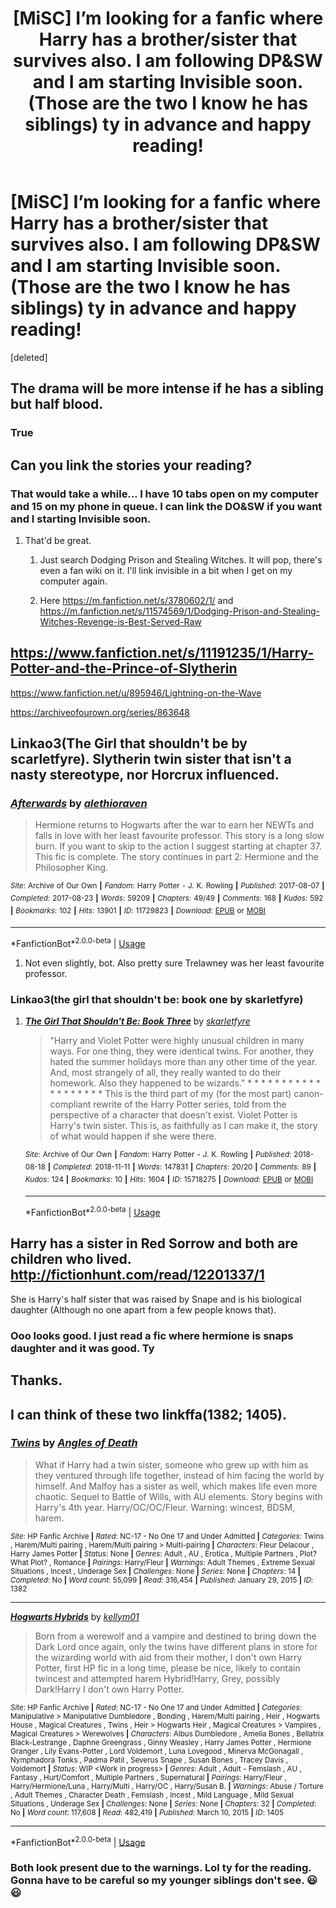 #+TITLE: [MiSC] I’m looking for a fanfic where Harry has a brother/sister that survives also. I am following DP&SW and I am starting Invisible soon. (Those are the two I know he has siblings) ty in advance and happy reading!

* [MiSC] I’m looking for a fanfic where Harry has a brother/sister that survives also. I am following DP&SW and I am starting Invisible soon. (Those are the two I know he has siblings) ty in advance and happy reading!
:PROPERTIES:
:Score: 5
:DateUnix: 1546201515.0
:DateShort: 2018-Dec-30
:FlairText: Fic Search
:END:
[deleted]


** The drama will be more intense if he has a sibling but half blood.
:PROPERTIES:
:Author: andyatreddit
:Score: 2
:DateUnix: 1546206074.0
:DateShort: 2018-Dec-31
:END:

*** True
:PROPERTIES:
:Author: ThreePros
:Score: 1
:DateUnix: 1546206821.0
:DateShort: 2018-Dec-31
:END:


** Can you link the stories your reading?
:PROPERTIES:
:Author: Garanar
:Score: 2
:DateUnix: 1546223515.0
:DateShort: 2018-Dec-31
:END:

*** That would take a while... I have 10 tabs open on my computer and 15 on my phone in queue. I can link the DO&SW if you want and I starting Invisible soon.
:PROPERTIES:
:Author: ThreePros
:Score: 3
:DateUnix: 1546223684.0
:DateShort: 2018-Dec-31
:END:

**** That'd be great.
:PROPERTIES:
:Author: Garanar
:Score: 3
:DateUnix: 1546224060.0
:DateShort: 2018-Dec-31
:END:

***** Just search Dodging Prison and Stealing Witches. It will pop, there's even a fan wiki on it. I'll link invisible in a bit when I get on my computer again.
:PROPERTIES:
:Author: ThreePros
:Score: 2
:DateUnix: 1546224135.0
:DateShort: 2018-Dec-31
:END:


***** Here [[https://m.fanfiction.net/s/3780602/1/]] and [[https://m.fanfiction.net/s/11574569/1/Dodging-Prison-and-Stealing-Witches-Revenge-is-Best-Served-Raw]]
:PROPERTIES:
:Author: ThreePros
:Score: 2
:DateUnix: 1546225445.0
:DateShort: 2018-Dec-31
:END:


** [[https://www.fanfiction.net/s/11191235/1/Harry-Potter-and-the-Prince-of-Slytherin]]

[[https://www.fanfiction.net/u/895946/Lightning-on-the-Wave]]

[[https://archiveofourown.org/series/863648]]
:PROPERTIES:
:Author: 420SwagBro
:Score: 2
:DateUnix: 1546225343.0
:DateShort: 2018-Dec-31
:END:


** Linkao3(The Girl that shouldn't be by scarletfyre). Slytherin twin sister that isn't a nasty stereotype, nor Horcrux influenced.
:PROPERTIES:
:Author: Lamenardo
:Score: 2
:DateUnix: 1546237230.0
:DateShort: 2018-Dec-31
:END:

*** [[https://archiveofourown.org/works/11729823][*/Afterwards/*]] by [[https://www.archiveofourown.org/users/alethioraven/pseuds/alethioraven][/alethioraven/]]

#+begin_quote
  Hermione returns to Hogwarts after the war to earn her NEWTs and falls in love with her least favourite professor. This story is a long slow burn. If you want to skip to the action I suggest starting at chapter 37. This fic is complete. The story continues in part 2: Hermione and the Philosopher King.
#+end_quote

^{/Site/:} ^{Archive} ^{of} ^{Our} ^{Own} ^{*|*} ^{/Fandom/:} ^{Harry} ^{Potter} ^{-} ^{J.} ^{K.} ^{Rowling} ^{*|*} ^{/Published/:} ^{2017-08-07} ^{*|*} ^{/Completed/:} ^{2017-08-23} ^{*|*} ^{/Words/:} ^{59209} ^{*|*} ^{/Chapters/:} ^{49/49} ^{*|*} ^{/Comments/:} ^{168} ^{*|*} ^{/Kudos/:} ^{592} ^{*|*} ^{/Bookmarks/:} ^{102} ^{*|*} ^{/Hits/:} ^{13901} ^{*|*} ^{/ID/:} ^{11729823} ^{*|*} ^{/Download/:} ^{[[https://archiveofourown.org/downloads/al/alethioraven/11729823/Afterwards.epub?updated_at=1503475291][EPUB]]} ^{or} ^{[[https://archiveofourown.org/downloads/al/alethioraven/11729823/Afterwards.mobi?updated_at=1503475291][MOBI]]}

--------------

*FanfictionBot*^{2.0.0-beta} | [[https://github.com/tusing/reddit-ffn-bot/wiki/Usage][Usage]]
:PROPERTIES:
:Author: FanfictionBot
:Score: 1
:DateUnix: 1546237251.0
:DateShort: 2018-Dec-31
:END:

**** Not even slightly, bot. Also pretty sure Trelawney was her least favourite professor.
:PROPERTIES:
:Author: Lamenardo
:Score: 2
:DateUnix: 1546238435.0
:DateShort: 2018-Dec-31
:END:


*** Linkao3(the girl that shouldn't be: book one by skarletfyre)
:PROPERTIES:
:Author: Lamenardo
:Score: 1
:DateUnix: 1546238318.0
:DateShort: 2018-Dec-31
:END:

**** [[https://archiveofourown.org/works/15718275][*/The Girl That Shouldn't Be: Book Three/*]] by [[https://www.archiveofourown.org/users/skarletfyre/pseuds/skarletfyre][/skarletfyre/]]

#+begin_quote
  "Harry and Violet Potter were highly unusual children in many ways. For one thing, they were identical twins. For another, they hated the summer holidays more than any other time of the year. And, most strangely of all, they really wanted to do their homework. Also they happened to be wizards." * * * * * * * * * * * * * * * * * * * This is the third part of my (for the most part) canon-compliant rewrite of the Harry Potter series, told from the perspective of a character that doesn't exist. Violet Potter is Harry's twin sister. This is, as faithfully as I can make it, the story of what would happen if she were there.
#+end_quote

^{/Site/:} ^{Archive} ^{of} ^{Our} ^{Own} ^{*|*} ^{/Fandom/:} ^{Harry} ^{Potter} ^{-} ^{J.} ^{K.} ^{Rowling} ^{*|*} ^{/Published/:} ^{2018-08-18} ^{*|*} ^{/Completed/:} ^{2018-11-11} ^{*|*} ^{/Words/:} ^{147831} ^{*|*} ^{/Chapters/:} ^{20/20} ^{*|*} ^{/Comments/:} ^{89} ^{*|*} ^{/Kudos/:} ^{124} ^{*|*} ^{/Bookmarks/:} ^{10} ^{*|*} ^{/Hits/:} ^{1604} ^{*|*} ^{/ID/:} ^{15718275} ^{*|*} ^{/Download/:} ^{[[https://archiveofourown.org/downloads/sk/skarletfyre/15718275/The%20Girl%20That%20Shouldnt%20Be.epub?updated_at=1541968185][EPUB]]} ^{or} ^{[[https://archiveofourown.org/downloads/sk/skarletfyre/15718275/The%20Girl%20That%20Shouldnt%20Be.mobi?updated_at=1541968185][MOBI]]}

--------------

*FanfictionBot*^{2.0.0-beta} | [[https://github.com/tusing/reddit-ffn-bot/wiki/Usage][Usage]]
:PROPERTIES:
:Author: FanfictionBot
:Score: 1
:DateUnix: 1546238401.0
:DateShort: 2018-Dec-31
:END:


** Harry has a sister in Red Sorrow and both are children who lived. [[http://fictionhunt.com/read/12201337/1]]

She is Harry's half sister that was raised by Snape and is his biological daughter (Although no one apart from a few people knows that).
:PROPERTIES:
:Author: dehue
:Score: 1
:DateUnix: 1546211382.0
:DateShort: 2018-Dec-31
:END:

*** Ooo looks good. I just read a fic where hermione is snaps daughter and it was good. Ty
:PROPERTIES:
:Author: ThreePros
:Score: 1
:DateUnix: 1546211541.0
:DateShort: 2018-Dec-31
:END:


** Thanks.
:PROPERTIES:
:Author: Garanar
:Score: 1
:DateUnix: 1546225460.0
:DateShort: 2018-Dec-31
:END:


** I can think of these two linkffa(1382; 1405).
:PROPERTIES:
:Author: Chaosneobreakage
:Score: 1
:DateUnix: 1546221250.0
:DateShort: 2018-Dec-31
:END:

*** [[http://www.hpfanficarchive.com/stories/viewstory.php?sid=1382][*/Twins/*]] by [[http://www.hpfanficarchive.com/stories/viewuser.php?uid=10360][/Angles of Death/]]

#+begin_quote
  What if Harry had a twin sister, someone who grew up with him as they ventured through life together, instead of him facing the world by himself. And Malfoy has a sister as well, which makes life even more chaotic. Sequel to Battle of Wills, with AU elements. Story begins with Harry's 4th year. Harry/OC/OC/Fleur. Warning: wincest, BDSM, harem.
#+end_quote

^{/Site/: HP Fanfic Archive *|* /Rated/: NC-17 - No One 17 and Under Admitted *|* /Categories/: Twins , Harem/Multi pairing , Harem/Multi pairing > Multi-pairing *|* /Characters/: Fleur Delacour , Harry James Potter *|* /Status/: None *|* /Genres/: Adult , AU , Erotica , Multiple Partners , Plot? What Plot? , Romance *|* /Pairings/: Harry/Fleur *|* /Warnings/: Adult Themes , Extreme Sexual Situations , Incest , Underage Sex *|* /Challenges/: None *|* /Series/: None *|* /Chapters/: 14 *|* /Completed/: No *|* /Word count/: 55,099 *|* /Read/: 316,454 *|* /Published/: January 29, 2015 *|* /ID/: 1382}

--------------

[[http://www.hpfanficarchive.com/stories/viewstory.php?sid=1405][*/Hogwarts Hybrids/*]] by [[http://www.hpfanficarchive.com/stories/viewuser.php?uid=10596][/kellym01/]]

#+begin_quote
  Born from a werewolf and a vampire and destined to bring down the Dark Lord once again, only the twins have different plans in store for the wizarding world with aid from their mother, I don't own Harry Potter, first HP fic in a long time, please be nice, likely to contain twincest and attempted harem Hybrid!Harry, Grey, possibly Dark!Harry I don't own Harry Potter.
#+end_quote

^{/Site/: HP Fanfic Archive *|* /Rated/: NC-17 - No One 17 and Under Admitted *|* /Categories/: Manipulative > Manipulative Dumbledore , Bonding , Harem/Multi pairing , Heir , Hogwarts House , Magical Creatures , Twins , Heir > Hogwarts Heir , Magical Creatures > Vampires , Magical Creatures > Werewolves *|* /Characters/: Albus Dumbledore , Amelia Bones , Bellatrix Black-Lestrange , Daphne Greengrass , Ginny Weasley , Harry James Potter , Hermione Granger , Lily Evans-Potter , Lord Voldemort , Luna Lovegood , Minerva McGonagall , Nymphadora Tonks , Padma Patil , Severus Snape , Susan Bones , Tracey Davis , Voldemort *|* /Status/: WIP <Work in progress> *|* /Genres/: Adult , Adult - Femslash , AU , Fantasy , Hurt/Comfort , Multiple Partners , Supernatural *|* /Pairings/: Harry/Fleur , Harry/Hermione/Luna , Harry/Multi , Harry/OC , Harry/Susan B. *|* /Warnings/: Abuse / Torture , Adult Themes , Character Death , Femslash , Incest , Mild Language , Mild Sexual Situations , Underage Sex *|* /Challenges/: None *|* /Series/: None *|* /Chapters/: 32 *|* /Completed/: No *|* /Word count/: 117,608 *|* /Read/: 482,419 *|* /Published/: March 10, 2015 *|* /ID/: 1405}

--------------

*FanfictionBot*^{2.0.0-beta} | [[https://github.com/tusing/reddit-ffn-bot/wiki/Usage][Usage]]
:PROPERTIES:
:Author: FanfictionBot
:Score: 1
:DateUnix: 1546221259.0
:DateShort: 2018-Dec-31
:END:


*** Both look present due to the warnings. Lol ty for the reading. Gonna have to be careful so my younger siblings don't see. 😃😃
:PROPERTIES:
:Author: ThreePros
:Score: 1
:DateUnix: 1546221544.0
:DateShort: 2018-Dec-31
:END:
